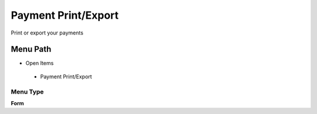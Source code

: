
.. _functional-guide/menu/paymentprintexport:

====================
Payment Print/Export
====================

Print or export your payments

Menu Path
=========


* Open Items

 * Payment Print/Export

Menu Type
---------
\ **Form**\ 

